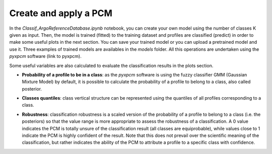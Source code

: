 Create and apply a PCM
========================

In the *Classif_ArgoReferenceDatabase.ipynb* notebook, you can create your own model using the number of classes K given as input. Then, the model is trained (fitted) to the training dataset and profiles are classified (predict) in order to make some useful plots in the next section. You can save your trained model or you can upload a pretrained model and use it. Three examples of trained models are availables in the *models* folder.
All this operations are undertaken using the *pyxpcm* software (link to pyxpcm).

.. ipython:: python
    :okwarning:

    # Create model
    m = pcm(K=K, features=pcm_features)
    # Fit model
    m.fit(ds_t, features=features_in_ds, dim=z_dim)
    # Save fitted model
    m.to_netcdf('models/test_model_CTD_3901915_K6_FINAL.nc')
    # Prediction of class labels
    m.predict(ds_p, features=features_in_ds, inplace = True)

Some useful variables are also calculated to evaluate the classification results in the plots section.

- **Probability of a profile to be in a class**: as the *pyxpcm* software is using the fuzzy classifier GMM (Gaussian Mixture Model) by default, it is possible to calculate the probability of a profile to belong to a class, also called posterior.

.. ipython:: python
    :okwarning:

    m.predict_proba(ds_p, features=features_in_ds, dim=z_dim, inplace=True);


- **Classes quantiles**: class vertical structure can be represented using the quantiles of all profiles corresponding to a class.

.. ipython:: python
    :okwarning:

    ds_p = ds_p.pyxpcm.quantile(m, q=[0.05, 0.5, 0.95], of=var_name_ds[0], outname=var_name_ds[0] + '_Q', keep_attrs=True, inplace=True)

- **Robustness**: classification robustness is a scaled version of the probability of a profile to belong to a class (i.e. the posteriors) so that the value range is more appropriate to assess the robustness of a classification. A 0 value indicates the PCM is totally unsure of the classification result (all classes are equiprobable), while values close to 1 indicate the PCM is highly confident of the result. Note that this does not prevail over the scientific meaning of the classification, but rather indicates the ability of the PCM to attribute a profile to a specific class with confidence.

.. ipython:: python
    :okwarning:

    ds_p.pyxpcm.robustness(m, inplace=True)

